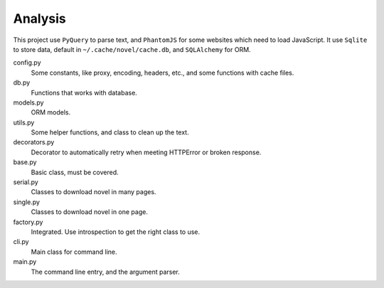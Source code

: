 Analysis
========

This project use ``PyQuery`` to parse text, and ``PhantomJS`` for some websites which need to load JavaScript.
It use ``Sqlite`` to store data, default in ``~/.cache/novel/cache.db``, and ``SQLAlchemy`` for ORM.

config.py
    Some constants, like proxy, encoding, headers, etc., and some functions with cache files.

db.py
    Functions that works with database.

models.py
    ORM models.

utils.py
    Some helper functions, and class to clean up the text.

decorators.py
    Decorator to automatically retry when meeting HTTPError or broken response.

base.py
    Basic class, must be covered.

serial.py
    Classes to download novel in many pages.

single.py
    Classes to download novel in one page.

factory.py
    Integrated. Use introspection to get the right class to use.

cli.py
    Main class for command line.

main.py
    The command line entry, and the argument parser.
